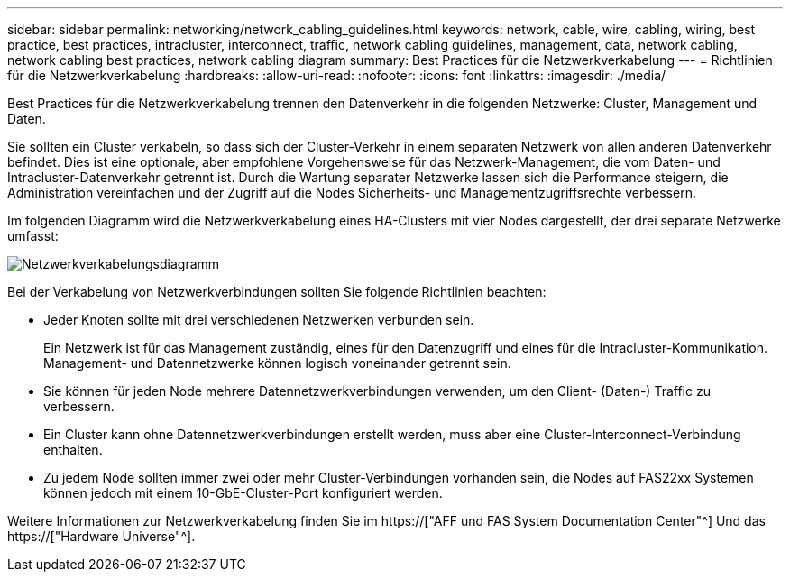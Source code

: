 ---
sidebar: sidebar 
permalink: networking/network_cabling_guidelines.html 
keywords: network, cable, wire, cabling, wiring, best practice, best practices, intracluster, interconnect, traffic, network cabling guidelines, management, data, network cabling, network cabling best practices, network cabling diagram 
summary: Best Practices für die Netzwerkverkabelung 
---
= Richtlinien für die Netzwerkverkabelung
:hardbreaks:
:allow-uri-read: 
:nofooter: 
:icons: font
:linkattrs: 
:imagesdir: ./media/


[role="lead"]
Best Practices für die Netzwerkverkabelung trennen den Datenverkehr in die folgenden Netzwerke: Cluster, Management und Daten.

Sie sollten ein Cluster verkabeln, so dass sich der Cluster-Verkehr in einem separaten Netzwerk von allen anderen Datenverkehr befindet. Dies ist eine optionale, aber empfohlene Vorgehensweise für das Netzwerk-Management, die vom Daten- und Intracluster-Datenverkehr getrennt ist. Durch die Wartung separater Netzwerke lassen sich die Performance steigern, die Administration vereinfachen und der Zugriff auf die Nodes Sicherheits- und Managementzugriffsrechte verbessern.

Im folgenden Diagramm wird die Netzwerkverkabelung eines HA-Clusters mit vier Nodes dargestellt, der drei separate Netzwerke umfasst:

image:Network_Cabling_Guidelines.png["Netzwerkverkabelungsdiagramm"]

Bei der Verkabelung von Netzwerkverbindungen sollten Sie folgende Richtlinien beachten:

* Jeder Knoten sollte mit drei verschiedenen Netzwerken verbunden sein.
+
Ein Netzwerk ist für das Management zuständig, eines für den Datenzugriff und eines für die Intracluster-Kommunikation. Management- und Datennetzwerke können logisch voneinander getrennt sein.

* Sie können für jeden Node mehrere Datennetzwerkverbindungen verwenden, um den Client- (Daten-) Traffic zu verbessern.
* Ein Cluster kann ohne Datennetzwerkverbindungen erstellt werden, muss aber eine Cluster-Interconnect-Verbindung enthalten.
* Zu jedem Node sollten immer zwei oder mehr Cluster-Verbindungen vorhanden sein, die Nodes auf FAS22xx Systemen können jedoch mit einem 10-GbE-Cluster-Port konfiguriert werden.


Weitere Informationen zur Netzwerkverkabelung finden Sie im https://["AFF und FAS System Documentation Center"^] Und das https://["Hardware Universe"^].
